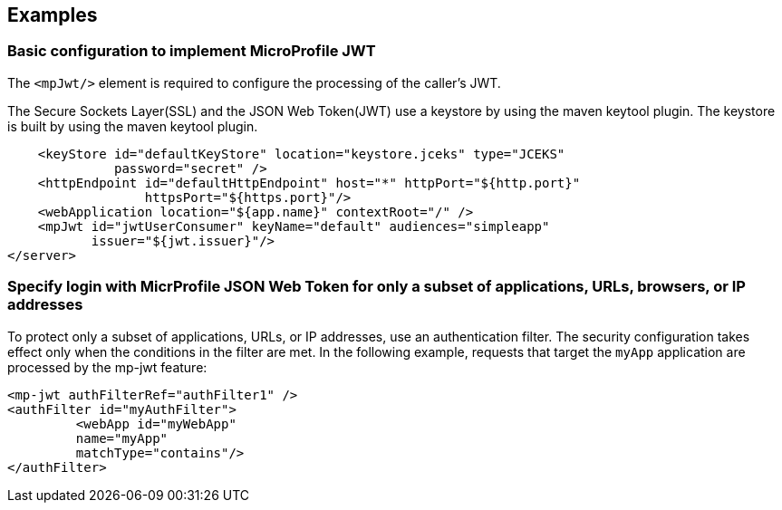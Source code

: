 == Examples

=== Basic configuration to implement MicroProfile JWT

The `<mpJwt/>` element is required to configure the processing of the caller’s JWT.

The Secure Sockets Layer(SSL) and the JSON Web Token(JWT) use a keystore by using the maven keytool plugin. The keystore is built by using the maven keytool plugin.

[source,xml]
----
    <keyStore id="defaultKeyStore" location="keystore.jceks" type="JCEKS"
              password="secret" />
    <httpEndpoint id="defaultHttpEndpoint" host="*" httpPort="${http.port}"
                  httpsPort="${https.port}"/>
    <webApplication location="${app.name}" contextRoot="/" />
    <mpJwt id="jwtUserConsumer" keyName="default" audiences="simpleapp"
           issuer="${jwt.issuer}"/>
</server>
----

=== Specify login with MicrProfile JSON Web Token for only a subset of applications, URLs, browsers, or IP addresses

To protect only a subset of applications, URLs, or IP addresses, use an authentication filter. The security configuration takes effect only when the conditions in the filter are met. In the following example, requests that target the `myApp` application are processed by the mp-jwt feature:

[source,xml]
----
<mp-jwt authFilterRef="authFilter1" />
<authFilter id="myAuthFilter">
         <webApp id="myWebApp"
         name="myApp"
         matchType="contains"/>
</authFilter>
----
